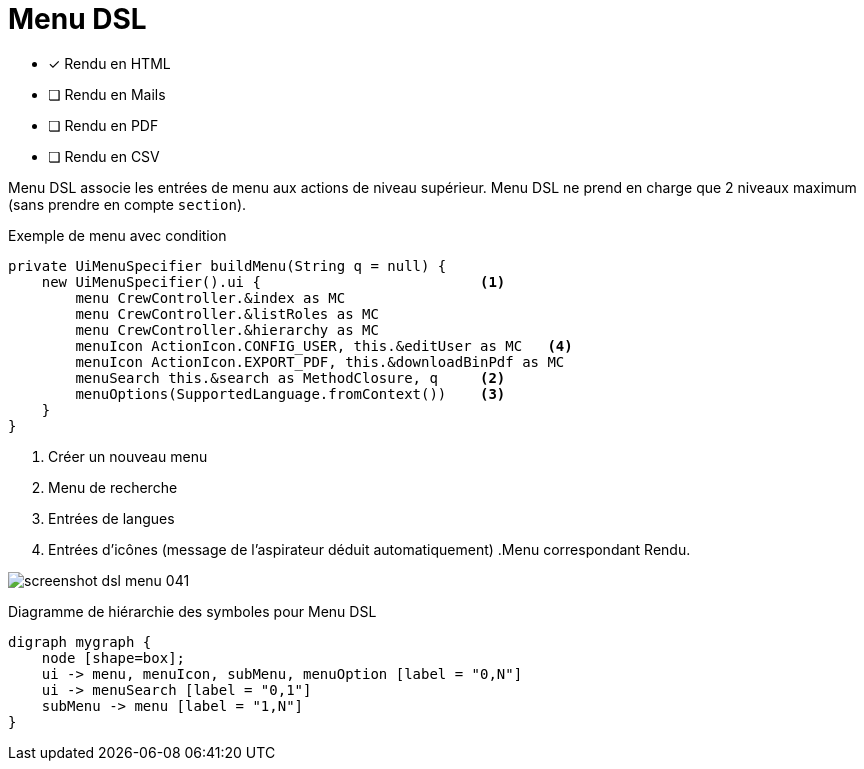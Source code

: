 = Menu DSL
:doctype: book
:taack-category: 1|doc/DSLs
:toc:
:source-highlighter: rouge
:icons: font

* [*] Rendu en HTML
* [ ] Rendu en Mails
* [ ] Rendu en PDF
* [ ] Rendu en CSV

Menu DSL associe les entrées de menu aux actions de niveau supérieur.
Menu DSL ne prend en charge que 2 niveaux maximum (sans prendre en compte `section`).

[source,groovy]
[[menu-sample1]]
.Exemple de menu avec condition
----
private UiMenuSpecifier buildMenu(String q = null) {
    new UiMenuSpecifier().ui {                          <1>
        menu CrewController.&index as MC
        menu CrewController.&listRoles as MC
        menu CrewController.&hierarchy as MC
        menuIcon ActionIcon.CONFIG_USER, this.&editUser as MC   <4>
        menuIcon ActionIcon.EXPORT_PDF, this.&downloadBinPdf as MC
        menuSearch this.&search as MethodClosure, q     <2>
        menuOptions(SupportedLanguage.fromContext())    <3>
    }
}
----

<1> Créer un nouveau menu
<2> Menu de recherche
<3> Entrées de langues
<4> Entrées d'icônes (message de l'aspirateur déduit automatiquement) .Menu correspondant Rendu.

image:screenshot-dsl-menu-041.webp[]

[graphviz,format="svg",align=center]
.Diagramme de hiérarchie des symboles pour Menu DSL
----
digraph mygraph {
    node [shape=box];
    ui -> menu, menuIcon, subMenu, menuOption [label = "0,N"]
    ui -> menuSearch [label = "0,1"]
    subMenu -> menu [label = "1,N"]
}
----